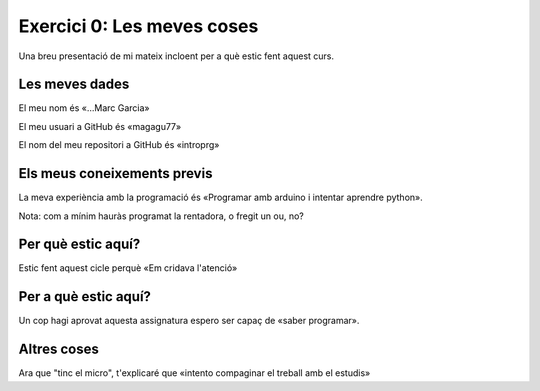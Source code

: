###########################
Exercici 0: Les meves coses
###########################

Una breu presentació de mi mateix incloent per a què estic fent aquest curs.

Les meves dades
===============

El meu nom és «…Marc Garcia»

El meu usuari a GitHub és «magagu77»

El nom del meu repositori a GitHub és  «introprg»

Els meus coneixements previs
============================

La meva experiència amb la programació és «Programar amb arduino i intentar aprendre python».

Nota: com a mínim hauràs programat la rentadora, o fregit un ou, no?

Per què estic aquí?
===================

Estic fent aquest cicle perquè «Em cridava l'atenció»

Per a què estic aquí?
=====================

Un cop hagi aprovat aquesta assignatura espero ser capaç de «saber programar».

Altres coses
============

Ara que "tinc el micro", t'explicaré que «intento compaginar el treball amb el estudis»
